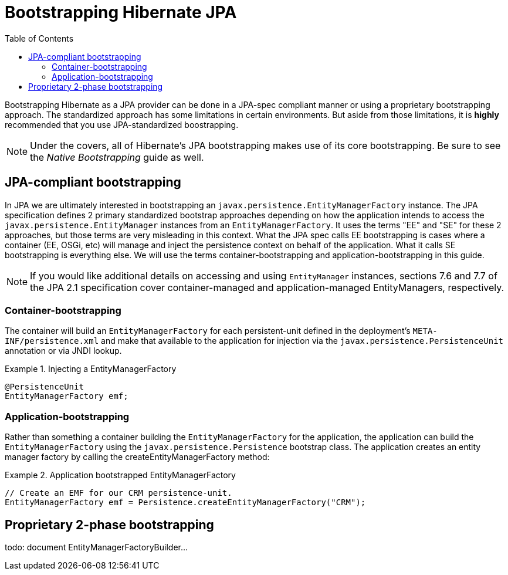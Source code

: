 = Bootstrapping Hibernate JPA
:toc:

Bootstrapping Hibernate as a JPA provider can be done in a JPA-spec compliant manner or using a proprietary
bootstrapping approach.  The standardized approach has some limitations in certain environments.  But aside from
those limitations, it is *highly* recommended that you use JPA-standardized boostrapping.

NOTE: Under the covers, all of Hibernate's JPA bootstrapping makes use of its core bootstrapping.  Be sure to see
the _Native Bootstrapping_ guide as well.

== JPA-compliant bootstrapping

In JPA we are ultimately interested in bootstrapping an `javax.persistence.EntityManagerFactory` instance.  The
JPA specification defines 2 primary standardized bootstrap approaches depending on how the application intends to
access the `javax.persistence.EntityManager` instances from an `EntityManagerFactory`. It uses the terms "EE" and
"SE" for these 2 approaches, but those terms are very misleading in this context.  What the JPA spec calls EE
bootstrapping is cases where a container (EE, OSGi, etc) will manage and inject the persistence context on behalf
of the application.  What it calls SE bootstrapping is everything else.  We will use the terms
container-bootstrapping and application-bootstrapping in this guide.

NOTE: If you would like additional details on accessing and using `EntityManager` instances, sections 7.6
and 7.7 of the JPA 2.1 specification cover container-managed and application-managed EntityManagers,
respectively.


=== Container-bootstrapping

The container will build an `EntityManagerFactory` for each persistent-unit defined in the deployment's
`META-INF/persistence.xml` and make that available to the application for injection via the
`javax.persistence.PersistenceUnit` annotation or via JNDI lookup.

[[container-bootstrap-injection-example]]
.Injecting a EntityManagerFactory
====
[source, JAVA]
----
@PersistenceUnit
EntityManagerFactory emf;
----
====


=== Application-bootstrapping

Rather than something a container building the `EntityManagerFactory` for the application, the application
can build the `EntityManagerFactory` using the `javax.persistence.Persistence` bootstrap class.  The application
creates an entity manager factory by calling the createEntityManagerFactory method:

[[application-bootstrap-example]]
.Application bootstrapped EntityManagerFactory
====
[source, JAVA]
----
// Create an EMF for our CRM persistence-unit.
EntityManagerFactory emf = Persistence.createEntityManagerFactory("CRM");
----
====


== Proprietary 2-phase bootstrapping

todo: document EntityManagerFactoryBuilder...